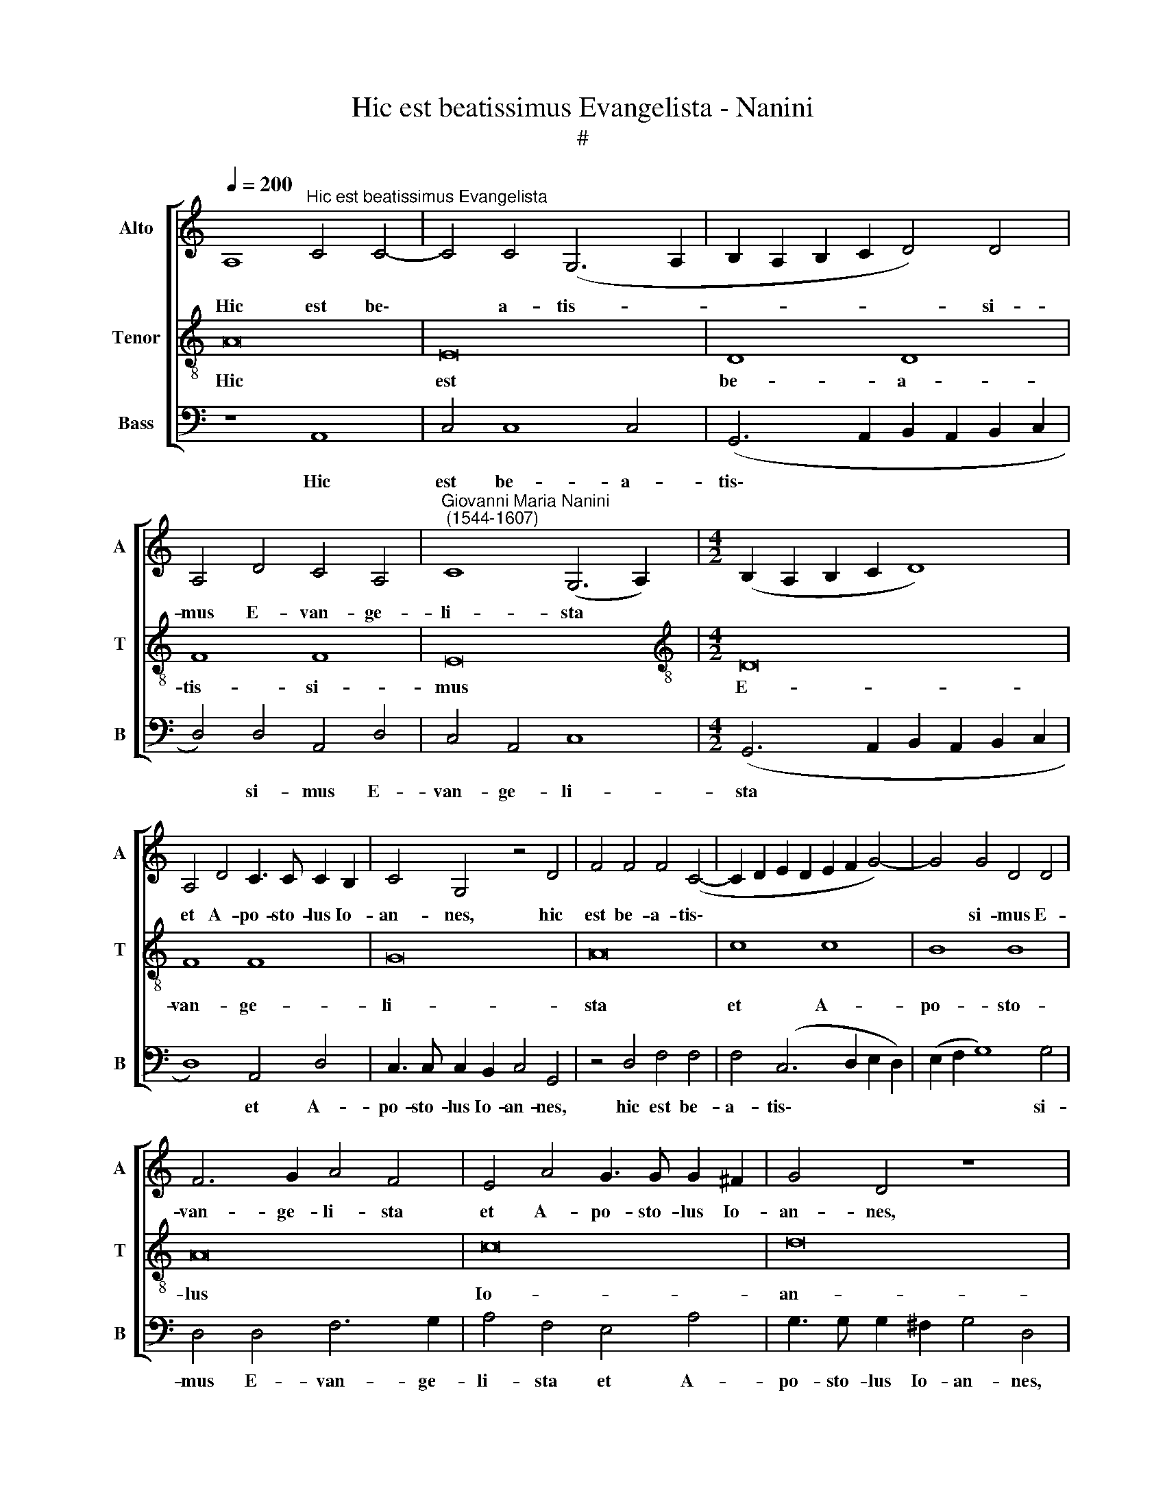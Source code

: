 X:1
T:Hic est beatissimus Evangelista - Nanini
T:#
%%score [ 1 2 3 ]
L:1/8
Q:1/4=200
M:none
K:C
V:1 treble nm="Alto" snm="A"
V:2 treble-8 nm="Tenor" snm="T"
V:3 bass nm="Bass" snm="B"
V:1
 A,8"^Hic est beatissimus Evangelista" C4 C4- | C4 C4 (G,6 A,2 | B,2 A,2 B,2 C2 D4) D4 | %3
w: Hic est be\-|* a- tis- *|* * * * * si-|
 A,4 D4 C4 A,4 |"^Giovanni Maria Nanini\n (1544-1607)" C8 (G,6 A,2) |[M:4/2] (B,2 A,2 B,2 C2 D8) | %6
w: mus E- van- ge-|li- sta *||
 A,4 D4 C3 C C2 B,2 | C4 G,4 z4 D4 | F4 F4 F4 (C4- | C2 D2 E2 D2 E2 F2 G4-) | G4 G4 D4 D4 | %11
w: et A- po- sto- lus Io-|an- nes, hic|est be- a- tis\-||* si- mus E-|
 F6 G2 A4 F4 | E4 A4 G3 G G2 ^F2 | G4 D4 z8 | B,4 E4 D3 D D2 ^C2 | D4 A,4 z4 C4 | E2 E2 G8 D4 | %17
w: van- ge- li- sta|et A- po- sto- lus Io-|an- nes,|et A- po- sto- lus Io-|an- nes, qui|pri- vi- le- gi-|
 (D2 E2 F2 G2 A4) F4 | E4 A4 G2 G4 ^F2 | G4 z4 z4 G,4 | B,4 B,4 D8 | A,4 D4 z4 D4 | G,4 D8 F4 | %23
w: o * * * * a-|mo- ris prae- ci- pu-|i, qui|pri- vi- le-|gi- o a-|mo- ris prae-|
 (D2 C2 D2 E2 F6) G2 | A8 z4 (A,2 B,2) | (C2 D2 E6 F2 G4- | G2) F2 E4 D4 ^C4 | D4 z4 z4 F4 | %28
w: ci\- * * * * pu-|i cae\- *||* te- ris al- ti-|us a|
 E4 C4 E4 G4- | G2 G2 G4 D4 D4 | F8 (C6 D2 | E2 F2 G4) z4 D4- | D2 D2 D4 A,4 A,4 | C8 (G,6 A,2 | %34
w: Do- mi- no me\-|* ru- it ho- no-|ra- ri, *|* * * me\-|* ru- it ho- no-|ra- ri, *|
 B,2 C2 D4) z4 A,4 | ^G,4 A,4 B,4 ^C4 |[Q:1/4=198] (D4[Q:1/4=195] E4[Q:1/4=192] ^F4[Q:1/4=188] G4 | %37
w: * * * me-|ru- it ho- no-|ra\- * * *|
[Q:1/4=185] A4[Q:1/4=182] B4[Q:1/4=179] A4[Q:1/4=177] G4- | %38
w: |
[Q:1/4=174] G4[Q:1/4=172] ^F2[Q:1/4=170] E2)[Q:1/4=170] !fermata!F8 |] %39
w: * * * ri.|
V:2
 A16 | E16 | D8 D8 | F8 F8 | E16 |[M:4/2][K:treble-8] D16 | F8 F8 | G16 | A16 | c8 c8 | B8 B8 | %11
w: Hic|est|be- a-|tis- si-|mus|E-|van- ge-|li-|sta|et A-|po- sto-|
 A16 | c16 | d16 | G16 | A16 | G12 G4 | d8 d8 | c8 c8 | d16 | G16 | F16 | _B8 B8 | A16 | D8 D8 | %25
w: lus|Io-|an-|nes,|qui|pri- vi-|le- gi-|o a-|mo-|ris|prae-|ci- pu-|i|cae- te-|
 E16 | G8 G8 | A16 | c16 | B8 B8 | A16 | G8 G8 | F16 | E16 | D16 | E16 | D16- | D16 | %38
w: ris|al- ti-|us|a|Do- mi-|no|me- ru-|it|ho-|no-|ra-|ri.||
 !fermata!D16 |] %39
w: |
V:3
 z8 A,,8 | C,4 C,8 C,4 | (G,,6 A,,2 B,,2 A,,2 B,,2 C,2 | D,4) D,4 A,,4 D,4 | C,4 A,,4 C,8 | %5
w: Hic|est be- a-|tis\- * * * * *|* si- mus E-|van- ge- li-|
[M:4/2] (G,,6 A,,2 B,,2 A,,2 B,,2 C,2 | D,8) A,,4 D,4 | C,3 C, C,2 B,,2 C,4 G,,4 | z4 D,4 F,4 F,4 | %9
w: sta * * * * *|* et A-|po- sto- lus Io- an- nes,|hic est be-|
 F,4 (C,6 D,2 E,2 D,2) | (E,2 F,2 G,8) G,4 | D,4 D,4 F,6 G,2 | A,4 F,4 E,4 A,4 | %13
w: a- tis\- * * *|* * * si-|mus E- van- ge-|li- sta et A-|
 G,3 G, G,2 ^F,2 G,4 D,4 | z8 B,,4 E,4 | D,3 D, D,2 ^C,2 D,4 A,,4 | z4 C,4 E,2 E,2 G,4- | %17
w: po- sto- lus Io- an- nes,|et A-|po- sto- lus Io- an- nes,|qui pri- vi- le-|
 G,4 D,4 (D,2 E,2 F,2 G,2 | A,4) F,4 E,4 A,4 | G,2 G,4 ^F,2 G,4 z4 | z4 G,,4 B,,4 B,,4 | %21
w: * gi- o * * *|* a- mo- ris|prae- ci- pu- i,|qui pri- vi-|
 D,8 A,,4 D,4 | z4 D,4 G,,4 D,4- | D,4 F,4 (D,2 C,2 D,2 E,2 | F,6) G,2 A,8 | %25
w: le- gi- o|a- mo- ris|* prae- ci\- * * *|* pu- i|
 z4 (A,,2 B,,2 C,2 D,2 E,4- | E,2 F,2 G,6) F,2 E,4 | D,4 ^C,4 D,4 z4 | z4 F,4 E,4 C,4 | %29
w: cae\- * * * *|* * * te- ris|al- ti- us|a Do- mi-|
 E,4 G,6 G,2 G,4 | D,4 D,4 F,8 | (C,6 D,2 E,2 F,2 G,4) | z4 D,6 D,2 D,4 | A,,4 A,,4 C,8 | %34
w: no me- ru- it|ho- no- ra-|ri, * * * *|me- ru- it|ho- no- ra-|
 (G,,6 A,,2 B,,2 C,2 D,4) | z4 A,,4 ^G,,4 A,,4 | B,,4 ^C,4 (D,4 E,4 | ^F,4 G,4 A,4 B,4) | %38
w: ri, * * * *|me- ru- it|ho- no- ra\- *||
 !fermata!A,16 |] %39
w: ri.|

